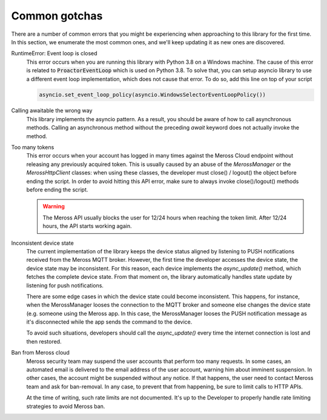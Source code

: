 Common gotchas
==============

There are a number of common errors that you might be experiencing when approaching to this library
for the first time. In this section, we enumerate the most common ones, and we'll keep updating it as new
ones are discovered.

RuntimeError: Event loop is closed
    This error occurs when you are running this library with Python 3.8 on a Windows machine.
    The cause of this error is related to :code:`ProactorEventLoop` which is used on Python 3.8.
    To solve that, you can setup asyncio library to use a different event loop implementation, which does not
    cause that error. To do so, add this line on top of your script

    .. code-block:: python

        asyncio.set_event_loop_policy(asyncio.WindowsSelectorEventLoopPolicy())

Calling awaitable the wrong way
    This library implements the asyncio pattern. As a result, you should be aware of how to
    call asynchronous methods. Calling an asynchronous method without the preceding `await`
    keyword does not actually invoke the method.

Too many tokens
    This error occurs when your account has logged in many times against the Meross Cloud endpoint without
    releasing any previously acquired token.
    This is usually caused by an abuse of the `MerossManager` or the `MerossHttpClient` classes: when using these
    classes, the developer must close() / logout() the object before ending the script.
    In order to avoid hitting this API error, make sure to always invoke close()/logout() methods before ending the
    script.

    .. warning::
        The Meross API usually blocks the user for 12/24 hours when reaching the token limit.
        After 12/24 hours, the API starts working again.

Inconsistent device state
    The current implementation of the library keeps the device status aligned by listening to PUSH notifications
    received from the Meross MQTT broker. However, the first time the developer accesses the device state,
    the device state may be inconsistent. For this reason, each device implements the `async_update()` method,
    which fetches the complete device state. From that moment on, the library automatically handles state update
    by listening for push notifications.

    There are some edge cases in which the device state could become inconsistent. This happens, for instance,
    when the MerossManager looses the connection to the MQTT broker and someone else changes the device state
    (e.g. someone using the Meross app. In this case, the MerossManager looses the PUSH notification message
    as it's disconnected while the app sends the command to the device.

    To avoid such situations, developers should call the `async_update()` every time the internet connection is
    lost and then restored.


Ban from Meross cloud
    Meross security team may suspend the user accounts that perform too many requests.
    In some cases, an automated email is delivered to the email address of the user account,
    warning him about imminent suspension. In other cases, the account might be suspended without any notice.
    If that happens, the user need to contact Meross team and ask for ban-removal.
    In any case, to prevent that from happening, be sure to limit calls to HTTP APIs.

    At the time of writing, such rate limits are not documented. It's up to the Developer to properly
    handle rate limiting strategies to avoid Meross ban.

